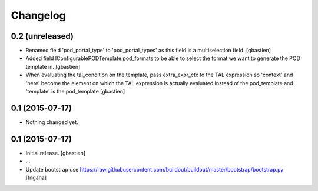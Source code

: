 Changelog
=========

0.2 (unreleased)
----------------
- Renamed field 'pod_portal_type' to 'pod_portal_types' as this field
  is a multiselection field.
  [gbastien]
- Added field IConfigurablePODTemplate.pod_formats to be able to select the
  format we want to generate the POD template in.
  [gbastien]
- When evaluating the tal_condition on the template, pass extra_expr_ctx
  to the TAL expression so 'context' and 'here' become the element on which the TAL
  expression is actually evaluated instead of the pod_template and 'template'
  is the pod_template
  [gbastien]


0.1 (2015-07-17)
----------------

- Nothing changed yet.


0.1 (2015-07-17)
----------------
- Initial release.
  [gbastien]

- ...

- Update bootstrap
  use https://raw.githubusercontent.com/buildout/buildout/master/bootstrap/bootstrap.py
  [fngaha]
